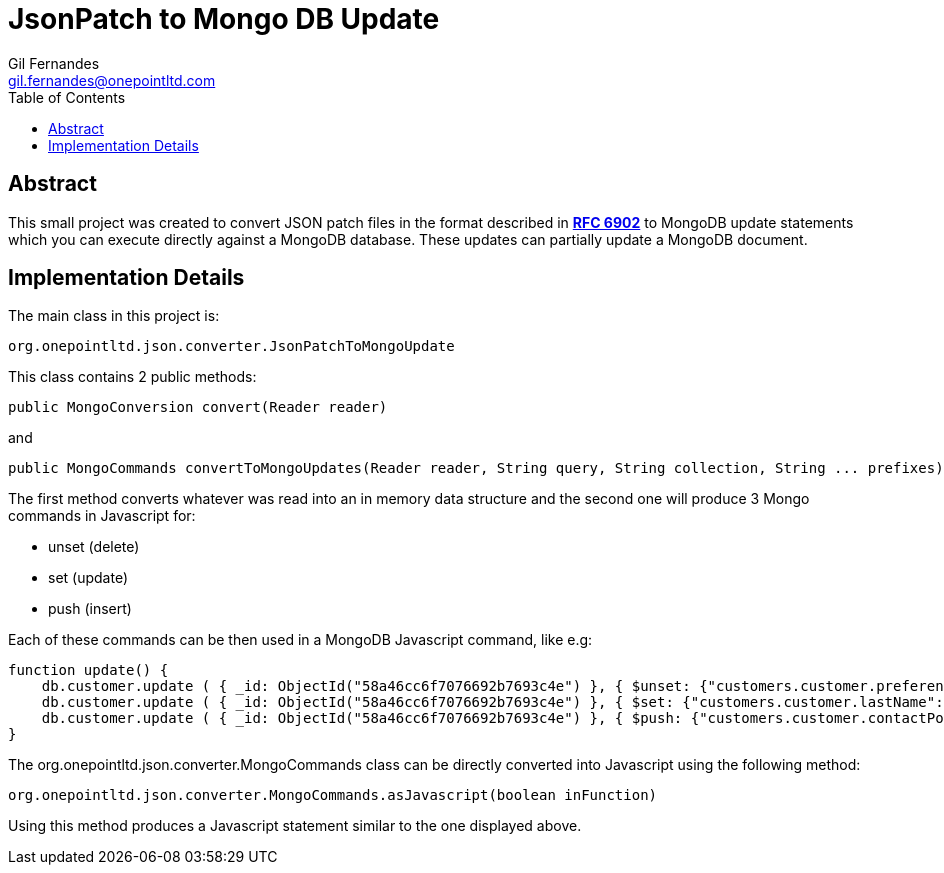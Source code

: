 = JsonPatch to Mongo DB Update
Gil Fernandes <gil.fernandes@onepointltd.com>
:toc: left
:source-highlighter: coderay
:imagesdir: src/main/asciidoc/images
:doctype: article
:homepage: http://www.onepointltd.com
:pdf-page-size: A4

== Abstract
This small project was created to convert JSON patch files in the format
described in *https://tools.ietf.org/html/rfc6902[RFC 6902]* to MongoDB update statements which you can
execute directly against a MongoDB database. These updates can partially update a MongoDB document.

== Implementation Details
The main class in this project is:

----
org.onepointltd.json.converter.JsonPatchToMongoUpdate
----

This class contains 2 public methods:

----
public MongoConversion convert(Reader reader)
----

and

----
public MongoCommands convertToMongoUpdates(Reader reader, String query, String collection, String ... prefixes)
----

The first method converts whatever was read into an in memory data structure
and the second one will produce 3 Mongo commands in Javascript for:

* unset (delete)
* set (update)
* push (insert)

Each of these commands can be then used in a MongoDB Javascript command, like e.g:

[source,javascript]
----
function update() {
    db.customer.update ( { _id: ObjectId("58a46cc6f7076692b7693c4e") }, { $unset: {"customers.customer.preferences.preferences.0":"" } } );
    db.customer.update ( { _id: ObjectId("58a46cc6f7076692b7693c4e") }, { $set: {"customers.customer.lastName":"Morales" } } );
    db.customer.update ( { _id: ObjectId("58a46cc6f7076692b7693c4e") }, { $push: {"customers.customer.contactPoints.contactPoints":{ $each:[{"priorityType":"high","qualityLevel":"good","lastUpdateSource":"C4C","contactAccount":null,"contactPhoneNumber":null,"contactAddress":null,"contactEmailAddress":{"emailCategory":"Business","emailAddress":{"email":"arianna.morales@gmail.com"}},"relatedContactPointId":null,"lastValidated":1369184569000,"effectiveFrom":1485734400000,"effectiveTo":1533769200000,"correlationID":"9692b484-3b5f-45fd-b514-1c146e5a3295"},{"priorityType":"high","qualityLevel":"good","lastUpdateSource":"C4C","contactAccount":null,"contactPhoneNumber":null,"contactAddress":null,"contactEmailAddress":{"emailCategory":"Business","emailAddress":{"email":"arianna.morales@yahoo.de"}},"relatedContactPointId":null,"lastValidated":1369184569000,"effectiveFrom":1485734400000,"effectiveTo":1533769200000,"correlationID":"9692b484-3b5f-45fd-b514-1c146e5a3295"}] },"customers.customer.notes.notes":{"note":"9QjNDYHNx","noteType":"ID card details","noteCode":"ID Card","noteSource":"8910470","test":"123"} } } );
}
----

The org.onepointltd.json.converter.MongoCommands class can be directly converted into Javascript using the
following method:

[source,java]
----
org.onepointltd.json.converter.MongoCommands.asJavascript(boolean inFunction)
----

Using this method produces a Javascript statement similar to the one displayed above.

